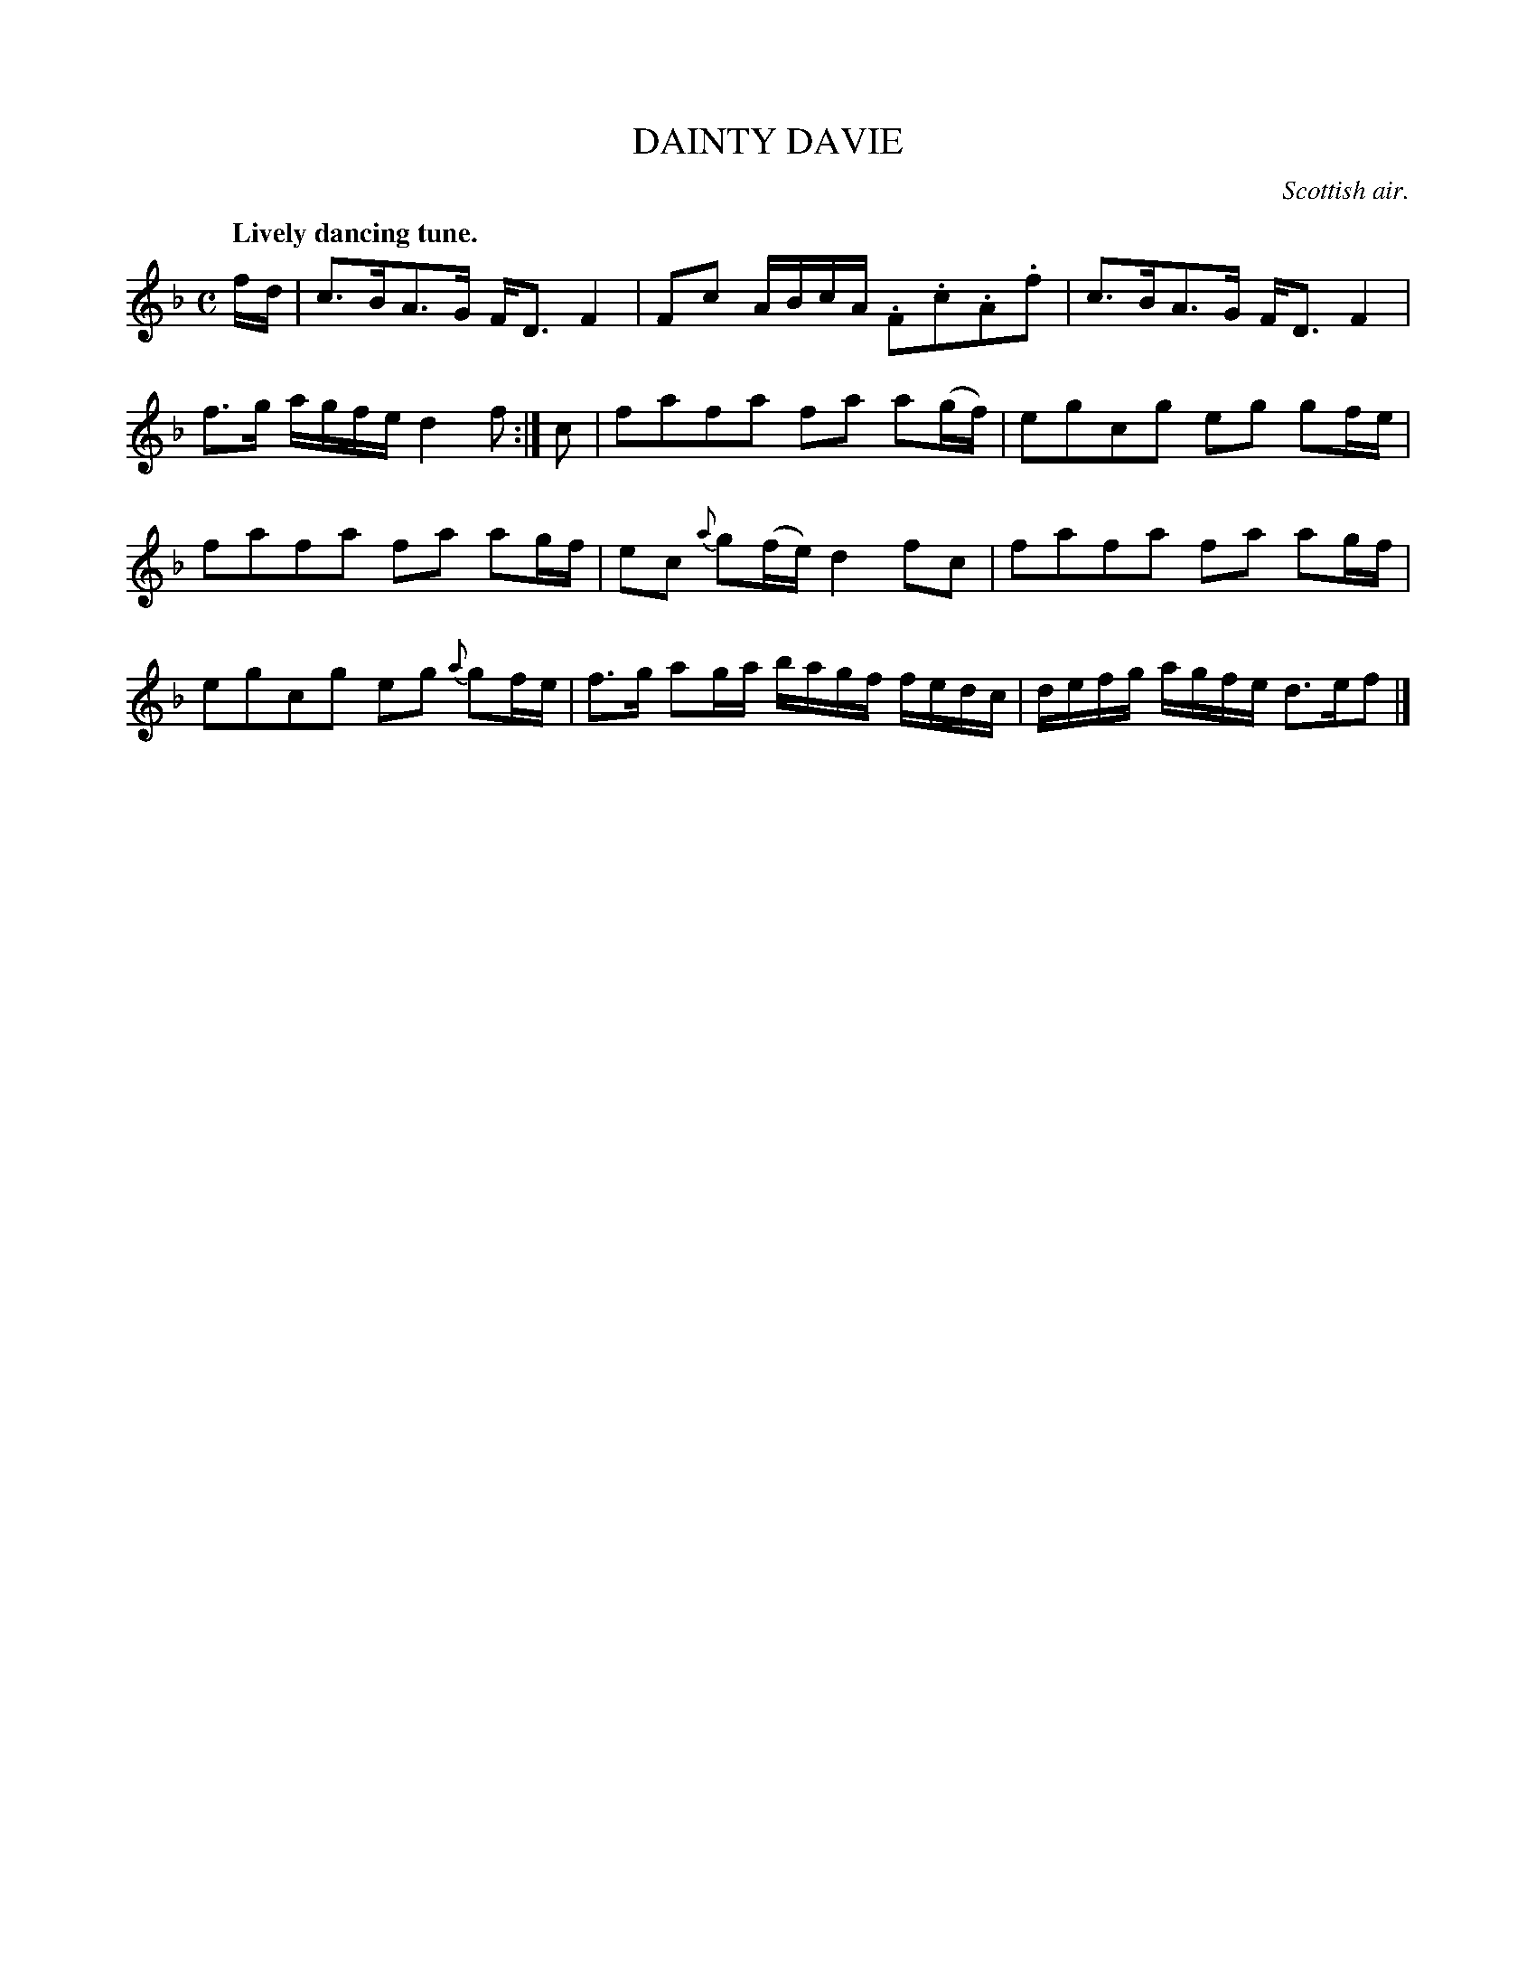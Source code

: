X: 21052
T: DAINTY DAVIE
O: Scottish air.
Q: "Lively dancing tune."
%R: air, strathspey
B: W. Hamilton "Universal Tune-Book" Vol. 2 Glasgow 1846 p.105 #2
S: http://s3-eu-west-1.amazonaws.com/itma.dl.printmaterial/book_pdfs/hamiltonvol2web.pdf
Z: 2016 John Chambers <jc:trillian.mit.edu>
M: C
L: 1/16
K: F
% - - - - - - - - - - - - - - - - - - - - - - - - -
fd |\
c3BA3G FD3 F4 | F2c2 ABcA .F2.c2.A2.f2 |\
c3BA3G FD3 F4 | f3g agfe d4 f2 :| c2 |\
f2a2f2a2 f2a2 a2(gf) | e2g2c2g2 e2g2 g2fe |
f2a2f2a2 f2a2 a2gf | e2c2 {a}g2(fe) d4 f2c2 |\
f2a2f2a2 f2a2 a2gf | e2g2c2g2 e2g2 {a}g2fe |\
f3g a2ga bagf fedc | defg agfe d3ef2 |]
% - - - - - - - - - - - - - - - - - - - - - - - - -
